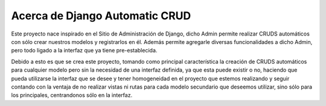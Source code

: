 Acerca de Django Automatic CRUD
===============================

Este proyecto nace inspirado en el Sitio de Administración de Django,
dicho Admin permite realizar CRUDS automáticos con sólo crear nuestros
modelos y registrarlos en él. Además permite agregarle diversas
funcionalidades a dicho Admin, pero todo ligado a la interfaz que ya
tiene pre-establecida.

Debido a esto es que se crea este proyecto, tomando como principal
característica la creación de CRUDS automáticos para cualquier modelo
pero sin la necesidad de una interfaz definida, ya que esta puede
existir o no, haciendo que pueda utilizarse la interfaz que se desee y
tener homogeneidad en el proyecto que estemos realizando y seguir
contando con la ventaja de no realizar vistas ni rutas para cada modelo
secundario que deseemos utilizar, sino sólo para los principales,
centrandonos sólo en la interfaz.
